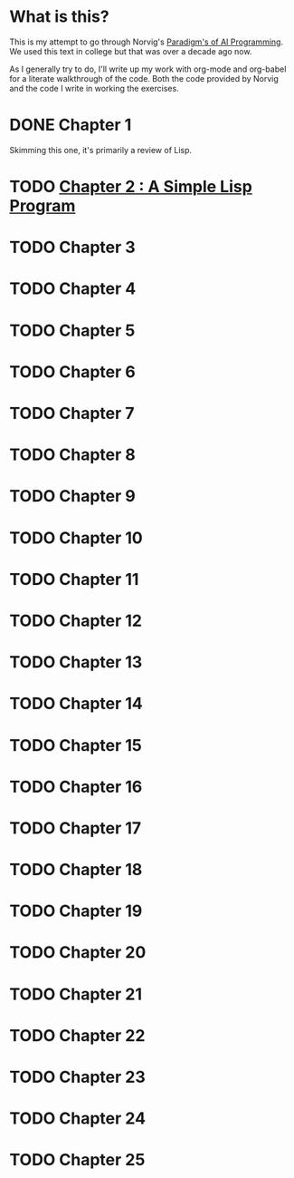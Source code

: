 #+STARTUP: indent contents
#+OPTIONS: toc:nil num:nil
* What is this? 
This is my attempt to go through Norvig's [[https://github.com/norvig/paip-lisp][Paradigm's of AI
Programming]]. We used this text in college but that was over a decade
ago now.

As I generally try to do, I'll write up my work with org-mode and
org-babel for a literate walkthrough of the code. Both the code
provided by Norvig and the code I write in working the exercises.
* DONE Chapter 1
Skimming this one, it's primarily a review of Lisp.
* TODO [[file:02.org][Chapter 2 : A Simple Lisp Program]]
* TODO Chapter 3
* TODO Chapter 4
* TODO Chapter 5
* TODO Chapter 6
* TODO Chapter 7
* TODO Chapter 8
* TODO Chapter 9
* TODO Chapter 10
* TODO Chapter 11
* TODO Chapter 12
* TODO Chapter 13
* TODO Chapter 14
* TODO Chapter 15
* TODO Chapter 16
* TODO Chapter 17
* TODO Chapter 18
* TODO Chapter 19
* TODO Chapter 20
* TODO Chapter 21
* TODO Chapter 22
* TODO Chapter 23
* TODO Chapter 24
* TODO Chapter 25
